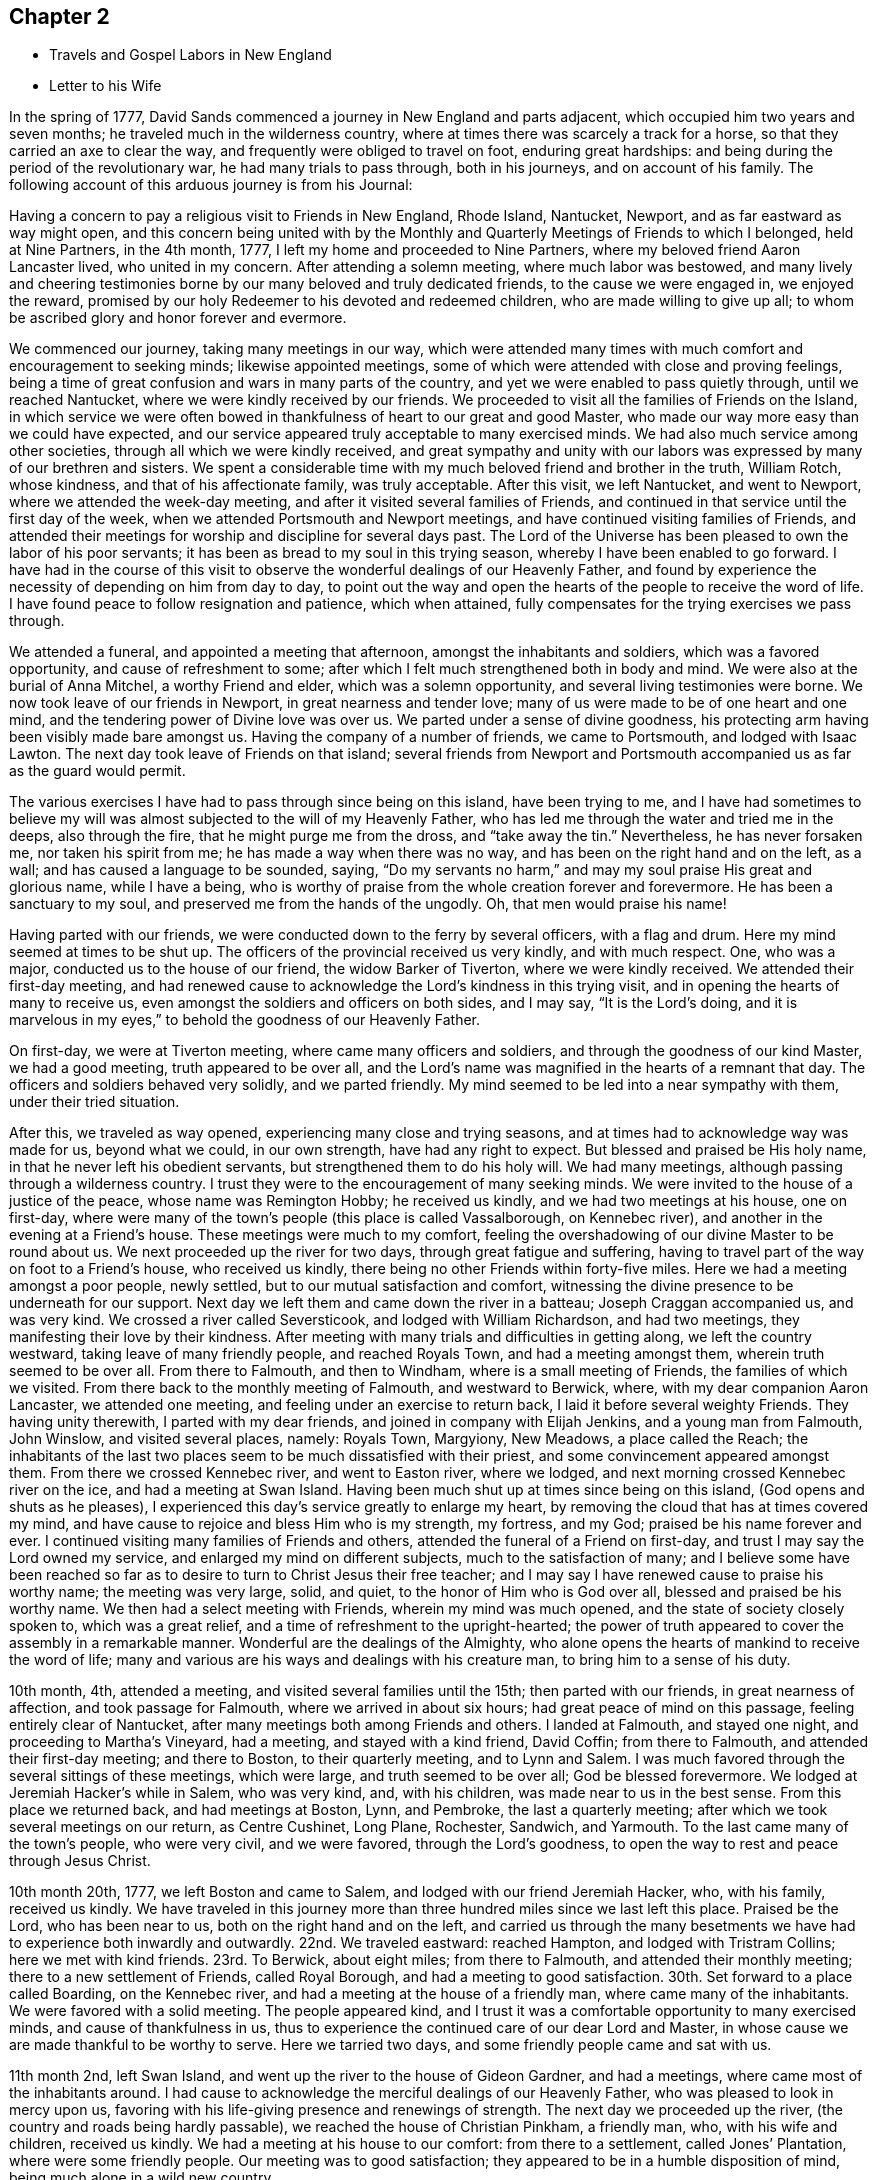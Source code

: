 == Chapter 2

[.chapter-synopsis]
* Travels and Gospel Labors in New England
* Letter to his Wife

In the spring of 1777, David Sands commenced a journey in New England and parts adjacent,
which occupied him two years and seven months;
he traveled much in the wilderness country,
where at times there was scarcely a track for a horse,
so that they carried an axe to clear the way,
and frequently were obliged to travel on foot, enduring great hardships:
and being during the period of the revolutionary war, he had many trials to pass through,
both in his journeys, and on account of his family.
The following account of this arduous journey is from his Journal:

Having a concern to pay a religious visit to Friends in New England, Rhode Island,
Nantucket, Newport, and as far eastward as way might open,
and this concern being united with by the Monthly and
Quarterly Meetings of Friends to which I belonged,
held at Nine Partners, in the 4th month, 1777,
I left my home and proceeded to Nine Partners,
where my beloved friend Aaron Lancaster lived, who united in my concern.
After attending a solemn meeting, where much labor was bestowed,
and many lively and cheering testimonies borne
by our many beloved and truly dedicated friends,
to the cause we were engaged in, we enjoyed the reward,
promised by our holy Redeemer to his devoted and redeemed children,
who are made willing to give up all;
to whom be ascribed glory and honor forever and evermore.

We commenced our journey, taking many meetings in our way,
which were attended many times with much comfort and encouragement to seeking minds;
likewise appointed meetings, some of which were attended with close and proving feelings,
being a time of great confusion and wars in many parts of the country,
and yet we were enabled to pass quietly through, until we reached Nantucket,
where we were kindly received by our friends.
We proceeded to visit all the families of Friends on the Island,
in which service we were often bowed in thankfulness of
heart to our great and good Master,
who made our way more easy than we could have expected,
and our service appeared truly acceptable to many exercised minds.
We had also much service among other societies,
through all which we were kindly received,
and great sympathy and unity with our labors was
expressed by many of our brethren and sisters.
We spent a considerable time with my much beloved friend and brother in the truth,
William Rotch, whose kindness, and that of his affectionate family, was truly acceptable.
After this visit, we left Nantucket, and went to Newport,
where we attended the week-day meeting, and after it visited several families of Friends,
and continued in that service until the first day of the week,
when we attended Portsmouth and Newport meetings,
and have continued visiting families of Friends,
and attended their meetings for worship and discipline for several days past.
The Lord of the Universe has been pleased to own the labor of his poor servants;
it has been as bread to my soul in this trying season,
whereby I have been enabled to go forward.
I have had in the course of this visit to observe the
wonderful dealings of our Heavenly Father,
and found by experience the necessity of depending on him from day to day,
to point out the way and open the hearts of the people to receive the word of life.
I have found peace to follow resignation and patience, which when attained,
fully compensates for the trying exercises we pass through.

We attended a funeral, and appointed a meeting that afternoon,
amongst the inhabitants and soldiers, which was a favored opportunity,
and cause of refreshment to some;
after which I felt much strengthened both in body and mind.
We were also at the burial of Anna Mitchel, a worthy Friend and elder,
which was a solemn opportunity, and several living testimonies were borne.
We now took leave of our friends in Newport, in great nearness and tender love;
many of us were made to be of one heart and one mind,
and the tendering power of Divine love was over us.
We parted under a sense of divine goodness,
his protecting arm having been visibly made bare amongst us.
Having the company of a number of friends, we came to Portsmouth,
and lodged with Isaac Lawton.
The next day took leave of Friends on that island;
several friends from Newport and Portsmouth
accompanied us as far as the guard would permit.

The various exercises I have had to pass through since being on this island,
have been trying to me,
and I have had sometimes to believe my will was almost
subjected to the will of my Heavenly Father,
who has led me through the water and tried me in the deeps, also through the fire,
that he might purge me from the dross, and "`take away the tin.`"
Nevertheless, he has never forsaken me, nor taken his spirit from me;
he has made a way when there was no way, and has been on the right hand and on the left,
as a wall; and has caused a language to be sounded, saying,
"`Do my servants no harm,`" and may my soul praise His great and glorious name,
while I have a being,
who is worthy of praise from the whole creation forever and forevermore.
He has been a sanctuary to my soul, and preserved me from the hands of the ungodly.
Oh, that men would praise his name!

Having parted with our friends, we were conducted down to the ferry by several officers,
with a flag and drum.
Here my mind seemed at times to be shut up.
The officers of the provincial received us very kindly, and with much respect.
One, who was a major, conducted us to the house of our friend,
the widow Barker of Tiverton, where we were kindly received.
We attended their first-day meeting,
and had renewed cause to acknowledge the Lord`'s kindness in this trying visit,
and in opening the hearts of many to receive us,
even amongst the soldiers and officers on both sides, and I may say,
"`It is the Lord`'s doing,
and it is marvelous in my eyes,`" to behold the goodness of our Heavenly Father.

On first-day, we were at Tiverton meeting, where came many officers and soldiers,
and through the goodness of our kind Master, we had a good meeting,
truth appeared to be over all,
and the Lord`'s name was magnified in the hearts of a remnant that day.
The officers and soldiers behaved very solidly, and we parted friendly.
My mind seemed to be led into a near sympathy with them, under their tried situation.

After this, we traveled as way opened, experiencing many close and trying seasons,
and at times had to acknowledge way was made for us, beyond what we could,
in our own strength, have had any right to expect.
But blessed and praised be His holy name, in that he never left his obedient servants,
but strengthened them to do his holy will.
We had many meetings, although passing through a wilderness country.
I trust they were to the encouragement of many seeking minds.
We were invited to the house of a justice of the peace, whose name was Remington Hobby;
he received us kindly, and we had two meetings at his house, one on first-day,
where were many of the town`'s people (this place is called Vassalborough,
on Kennebec river), and another in the evening at a Friend`'s house.
These meetings were much to my comfort,
feeling the overshadowing of our divine Master to be round about us.
We next proceeded up the river for two days, through great fatigue and suffering,
having to travel part of the way on foot to a Friend`'s house, who received us kindly,
there being no other Friends within forty-five miles.
Here we had a meeting amongst a poor people, newly settled,
but to our mutual satisfaction and comfort,
witnessing the divine presence to be underneath for our support.
Next day we left them and came down the river in a batteau;
Joseph Craggan accompanied us, and was very kind.
We crossed a river called Seversticook, and lodged with William Richardson,
and had two meetings, they manifesting their love by their kindness.
After meeting with many trials and difficulties in getting along,
we left the country westward, taking leave of many friendly people,
and reached Royals Town, and had a meeting amongst them,
wherein truth seemed to be over all.
From there to Falmouth, and then to Windham, where is a small meeting of Friends,
the families of which we visited.
From there back to the monthly meeting of Falmouth, and westward to Berwick, where,
with my dear companion Aaron Lancaster, we attended one meeting,
and feeling under an exercise to return back, I laid it before several weighty Friends.
They having unity therewith, I parted with my dear friends,
and joined in company with Elijah Jenkins, and a young man from Falmouth, John Winslow,
and visited several places, namely: Royals Town, Margyiony, New Meadows,
a place called the Reach;
the inhabitants of the last two places seem to be much dissatisfied with their priest,
and some convincement appeared amongst them.
From there we crossed Kennebec river, and went to Easton river, where we lodged,
and next morning crossed Kennebec river on the ice, and had a meeting at Swan Island.
Having been much shut up at times since being on this island,
(God opens and shuts as he pleases),
I experienced this day`'s service greatly to enlarge my heart,
by removing the cloud that has at times covered my mind,
and have cause to rejoice and bless Him who is my strength, my fortress, and my God;
praised be his name forever and ever.
I continued visiting many families of Friends and others,
attended the funeral of a Friend on first-day,
and trust I may say the Lord owned my service,
and enlarged my mind on different subjects, much to the satisfaction of many;
and I believe some have been reached so far as to
desire to turn to Christ Jesus their free teacher;
and I may say I have renewed cause to praise his worthy name; the meeting was very large,
solid, and quiet, to the honor of Him who is God over all,
blessed and praised be his worthy name.
We then had a select meeting with Friends, wherein my mind was much opened,
and the state of society closely spoken to, which was a great relief,
and a time of refreshment to the upright-hearted;
the power of truth appeared to cover the assembly in a remarkable manner.
Wonderful are the dealings of the Almighty,
who alone opens the hearts of mankind to receive the word of life;
many and various are his ways and dealings with his creature man,
to bring him to a sense of his duty.

10th month, 4th, attended a meeting, and visited several families until the 15th;
then parted with our friends, in great nearness of affection,
and took passage for Falmouth, where we arrived in about six hours;
had great peace of mind on this passage, feeling entirely clear of Nantucket,
after many meetings both among Friends and others.
I landed at Falmouth, and stayed one night, and proceeding to Martha`'s Vineyard,
had a meeting, and stayed with a kind friend, David Coffin; from there to Falmouth,
and attended their first-day meeting; and there to Boston, to their quarterly meeting,
and to Lynn and Salem.
I was much favored through the several sittings of these meetings, which were large,
and truth seemed to be over all; God be blessed forevermore.
We lodged at Jeremiah Hacker`'s while in Salem, who was very kind, and, with his children,
was made near to us in the best sense.
From this place we returned back, and had meetings at Boston, Lynn, and Pembroke,
the last a quarterly meeting; after which we took several meetings on our return,
as Centre Cushinet, Long Plane, Rochester, Sandwich, and Yarmouth.
To the last came many of the town`'s people, who were very civil, and we were favored,
through the Lord`'s goodness, to open the way to rest and peace through Jesus Christ.

10th month 20th, 1777, we left Boston and came to Salem,
and lodged with our friend Jeremiah Hacker, who, with his family, received us kindly.
We have traveled in this journey more than three
hundred miles since we last left this place.
Praised be the Lord, who has been near to us, both on the right hand and on the left,
and carried us through the many besetments we have had
to experience both inwardly and outwardly.
22nd. We traveled eastward: reached Hampton, and lodged with Tristram Collins;
here we met with kind friends.
23rd. To Berwick, about eight miles; from there to Falmouth,
and attended their monthly meeting; there to a new settlement of Friends,
called Royal Borough, and had a meeting to good satisfaction.
30th. Set forward to a place called Boarding, on the Kennebec river,
and had a meeting at the house of a friendly man, where came many of the inhabitants.
We were favored with a solid meeting.
The people appeared kind,
and I trust it was a comfortable opportunity to many exercised minds,
and cause of thankfulness in us,
thus to experience the continued care of our dear Lord and Master,
in whose cause we are made thankful to be worthy to serve.
Here we tarried two days, and some friendly people came and sat with us.

11th month 2nd, left Swan Island, and went up the river to the house of Gideon Gardner,
and had a meetings, where came most of the inhabitants around.
I had cause to acknowledge the merciful dealings of our Heavenly Father,
who was pleased to look in mercy upon us,
favoring with his life-giving presence and renewings of strength.
The next day we proceeded up the river, (the country and roads being hardly passable),
we reached the house of Christian Pinkham, a friendly man, who,
with his wife and children, received us kindly.
We had a meeting at his house to our comfort: from there to a settlement,
called Jones`' Plantation, where were some friendly people.
Our meeting was to good satisfaction;
they appeared to be in a humble disposition of mind,
being much alone in a wild new country.

I had many trials as I traveled through the wilderness,
in many parts there being little or no road; but I believe Friends here,
if they keep their places, will increase.
Stayed two days, being unwell, at a house where the wife is a Friend,
but not the husband, though both were very kind and tender of us,
and provided sundry necessaries to take with us for our future use.
We left Swan Island on the ice, and were the first that had passed with horses,
and had a meeting in the evening at Gardner Town, and lodged with Reuben Goben,
whose kind reception was grateful to us.
Here we had a meeting, many attended, and the opportunity was much to satisfaction.
Feeling my mind engaged to proceed, I went up the river,
and found people much rejoiced at my return.
Having reached the place I felt concerned to visit, we appointed a meeting,
but from the great depth of snow, and cold, few attended.
We stayed two days with our kind friend, Jethro Gardner, until first-day,
and had a satisfactory meeting, I trust to our friends also,
as much kindness was expressed.
The next day, went down the river,
feeling our minds drawn to visit sundry families on our way,
in which we had good satisfaction, and great tenderness appeared in many countenances.
The people are poor, and far from any place of worship,
there not being a meeting-house for near sixty miles.
We had many meetings as we came back, much to our comfort and refreshment,
and many appeared to be convinced of the truth, whom we parted with in great tenderness.
Being much fatigued by hard traveling,
we rested several days in a town called Vassalborough.
The inhabitants are generally friendly, though much strangers to our society.
We stayed with a friendly man before mentioned, Remington Hobby,
who gave up his house for meetings,
and desired to entertain us as long as we chose to stay.
We lodged at many of their houses, who did the best they were capable of for our comfort,
having had many tender seasons with them.
We parted, under a sense of God`'s goodness in sending us among them,
but finding myself impressed to go back, I gave up to it,
and having delayed the time so long, was obliged to ride against a hard snow-storm,
but was enabled to reach in time enough to hold a meeting; and,
through the goodness of God, we were much favored,
and the name of the Lord was exalted that day.

My concern, in being thus led so singularly where no Friends dwelt,
yet finding no release without returning back, was a great exercise to me,
being almost at times ready to conclude that I was wrong,
but felt satisfied that my kind Master would never fail,
though at times great trials of faith are the lot of his children,
although they may be truly devoted to His service.
Oh, I may say, many were the heart-achings I had to pass through in that wilderness land,
but the Lord supported me under my many exercises, and preserved me,
though many times I was almost in despair,
having had to pass through good report and evil report;
there being those who rose up to oppose and withstand the truth,
but through the power of the Most High they were made willing to acknowledge their error,
and I believe were truly sorrowful.

Elijah Jenkins and Samuel Jones, my companions, here left me,
and I am now accompanied by a young man, whose name is John Winslow.
In one of these meetings, he appeared in a public testimony, much to my comfort,
and to him my heart feels nearly united.
Having had several meetings to satisfaction,
and finding my mind drawn up the same river again, we set off,
but giving way to doubts and fears, I got discouraged, and turned back,
and made my way westward, but in great trouble; sometimes thinking to go back,
at other times ready to think I had stayed too long already.
From the various reports I expected to be imprisoned, as many had threatened it.
I made several stops at different places, to converse with the most leading men,
and had several meetings in my journey, to good satisfaction;
and we got to Falmouth and attended a funeral,
where came some that intended ill against me,
but afterwards they went away well reconciled.
Next day being first-day,
there came more persons in order to examine and form some judgment,
whether it was best to stop me or not, but I understood they went away satisfied.
Thus, having favorable opportunity, through the Lord`'s goodness,
truth was exalted over all.
From there we went to Goram Town, where I was again examined,
but nothing appearing against me, I appointed a meeting at the house of a friendly man,
who was very kind, and entertained us.
There appeared to be a tender people here, and they were much reached,
the Lord`'s power being manifested in the said meeting, to our mutual comfort.
From there we set off for Berwick, where I met many near friends; from there to Kethera,
and lodged with James Neal, a valuable minister.
So to Dover, where I met with my dear companion Aaron Lancaster,
after a separation of ten weeks.
We had to rejoice in the Lord`'s goodness in preserving us through many close trials,
in which our souls had to praise his mercies.
At this monthly meeting were Friends from different parts,
in which we were favored with the renewals of the Father`'s love, much to the refreshment,
I believe, of the living seed.
The business of the meeting was conducted in a
good degree of brotherly love and condescension.
From there we went back to Berwick, and to a place called Philip`'s Town,
where there had not been a Friends`' meeting before; then to Dover again,
where I had an attack of illness, so that my life was almost despaired of,
but through mercy I soon recovered.
After parting with many near Friends we went to Rochester,
and there to a meeting at Meadsborough; there back to Rochester: we stayed two days,
and had meetings to our mutual satisfaction and the refreshing of many minds,
through the extending of the Father`'s love.
Here appeared to be many inquiring people, and some in a tender state of mind;
there we proceeded to Hail`'s Town, a newly settled place,
where were many who had been convinced since Friends
settled there and who appeared very solid and steadfast.
From there to Hopkin Town, where we had a meeting,
and many attended not of our profession, who appeared well satisfied, except one person,
who seemed to cavil at something that had been said;
I having been led to speak from the words of the prophet wherein he
signified a dissolution of the old heaven and old earth,
and a new heaven and a new earth being created, wherein dwells righteousness;
and being led to express the necessity of this being experienced here in time,
through the melting power of truth on the soul,
which is compared to the refiner`'s fire that separates the dross from the tin,
and takes away the reprobate silver.
This was a matter that had caused great disputes amongst them,
though it was altogether unknown to me from any outward information.

We next went to a place called Pembroke,
where lived a person lately convinced and received amongst Friends.
At this town there had never been a Friends`' meeting; many came in,
and gave solid attention, and the Lord was pleased to favor us with his helping hand,
by which we were enabled to declare the way to the kingdom of God through Christ Jesus,
who is the alone way, the truth, and the life;
by whom many that were heathens came to be renowned Christians,
through attention to Christ the light, that enlightens the children of men;
and leads them that attend to his voice, out of darkness into his marvelous light.
The people appeared tender and well satisfied,
and we parted under a sense of God`'s goodness and love;
many of them signifying their satisfaction and their desires for our preservation.
We now set off for our friend Joshua Falsom`'s, which was forty-four miles distant,
which much exhausted my strength, arriving late at night.
The next day we reached our worthy friend Tristram Collins,
whose wife had traveled much in the work of the ministry.
Next day attended the monthly meeting of Hampton, held at Ambury,
and returned back to T. Collins`'s again.

Here my companion and I had a fresh trial, he finding his mind drawn towards Salem,
and I felt drawings back to Dover monthly meeting.
We parted with hearts filled with love and desires for each
other`'s preservation in the work the Lord might engage us in.
I, in company with several young Friends, rode that day to Dover,
and put up at Hope Scammon`'s, whose kindness towards me was very comfortable.
Many more seemed glad to see us.
After this monthly meeting, which we attended,
I felt a concern on my mind to join a committee to visit delinquent members,
and examine who were proper to be retained, as many had married out,
and there had been a neglect on this account,
their cases not having been attended to agreeably to the order of society,
which service was very exercising to me;
but through the merciful goodness of the Great Master, we were much favored,
as far as I proceeded with them, and the Lord owned both us and the service we were in,
blessed be his most worthy name.
From there I proceeded to Hampton, in company with a number of Friends,
and attended their monthly meeting, with most of their particular meetings,
to a good degree of satisfaction; there appeared to be a living remnant amongst them.
Here I parted with many dear and tender Friends,
in whom I had often experienced much comfort,
having been nearly united in the best sense.
From there we proceeded in company with Jonathan Dame,
and were kindly received by my dear friends of Salem,
(having been long absent from them in the Eastern
States) and attended their first-day meeting,
and met with my dear friend Aaron Lancaster,
who had been engaged visiting the families of
Friends belonging to the said monthly meeting.
Feeling my mind drawn towards this service, I joined my friend,
and had much satisfaction therein; this being accomplished, we took our leave,
after again visiting Boston, it being the third time.
I thought the people appeared in the most humble disposition of mind I had seen them,
and they were very kind towards us; many came to our lodging to sit with us,
and appeared very solid.

From there we went back to Lynn and to Bolton,
in which meetings I was favored to open some things to the comfort of the honest-hearted,
and to my own confirmation.
I had to remember that the secrets of the Lord are with them who fear him; he opens,
and none can shut from his all-seeing eye: as he sees fit,
he discovers his secrets to them that wait on him.
After our service was accomplished here, we passed to a place called Leicester,
where came several people not of our Society,
and we were favored with the renewings of ancient strength,
and the Lord`'s power was over all, and the witness in many hearts seemed to be reached,
through the gathering hand of the Lord.
Here we rested a day, and visited some families, wherein I had good service,
and then proceeded on our way to Northbridge,
where we were favored to clear our minds to our mutual comfort,
the Lord`'s power being in dominion.
From there to Uxbridge, Mendom, Winsocket, and Smithfield old meetinghouse,
in all which we found close labor, but had peace therein to our own souls;
and a concern having attended our minds for some days,
to return back to Salem quarterly meeting, which we were made willing to undertake.
We met many of our near and dear friends from the eastward,
whose company and conversation was strengthening to me,
having had to pass through close and trying seasons,
wherein I felt the humbling power of truth to lay the man`'s part as in the dust;
but blessed be Jacob`'s God and Israel`'s preserver and deliverer,
who raised me as from the earth, and put a new song into my mouth,
even praise forevermore; and he owned us with his ancient love,
through the several sittings of this quarterly meeting,
and also two meetings held at Lynn,
where the Lord appeared to the comfort of a living remnant,
many of whom appeared concerned for the prosperity of Zion.
Having at times had a drawing on my mind to return eastward, since I left those parts,
which now returned with a pressing concern,
but which was very proving to me to have to give up to,
having had so many trying seasons in the eastern country, and spent much time there;
also, the consideration of having been long from home, added to my exercise,
though I have been enabled to submit all to His
protecting hand who required this service of me.
I parted with many of my kind friends at Salem,
and proceeded in company with my dear friends Mehetabel Jenkins and Hope Scammon,
(widow). We had two meetings at Amsberry, where came many people not of our profession,
and we had a comfortable time, much to my satisfaction,
and to the comfort of the faithful.
The following letter to his wife, dated from Salem,
affords living evidence of his faith and patience,
and of the many trials he was called to endure about this period:

[.embedded-content-document.letter]
--

[.salutation]
My dear Wife and bosom Friend--

It is long since I have had an opportunity of writing to you,
though I have been favored to receive comfortable accounts from you,
which have been truly consoling in my retired walks and lonely moments,
when you and my dear children are brought feelingly to my remembrance,
and a renewed confidence in the Divine promise--I will be a father to the fatherless,
and a husband to the widow.
I am sensible at times that you are one that almost lays claim to that appellation.
I am not prepared at present to give you a particular account of my travels;
but may inform you,
that I have spent part of the fall and most of
the winter among a people not of our profession,
many of whom received me very kindly, and my testimony also,
which made them feel near to me, and their hearts and houses are open to receive Friends.
I have an untrodden path to tread,
where no Friends have before traveled in the work of the ministry.
I have passed through many towns where there are no religious meetings of any sort,
and as the Lord has led me through this wilderness land,
he has preserved me through the cold, and in sickness and health,
and through every trial, of which I have had many;
at times doubting whether I should ever return to my
native country and other dearest enjoyments;
but I have been enabled to submit all to the Lord`'s disposal, who gave me a being,
and has blessed me with so many marks of his kindness and tender regard, in whom,
your confidence, I hope, will not fail.
If there is but a steady eye kept to the hope of reward which
is promised to the faithful who hold out to the end,
which I feel a confident hope may be the happy experience of you, my beloved companion,
with myself,
and that we may in the Lord`'s right time be permitted to meet where we can
mutually unite in rendering thanksgiving and praise to His holy name,
who is blessed forevermore.
In that love which time or distance cannot change, I most affectionately salute you,
with my beloved parents and friends,
to whom I feel most sincerely united in the bonds of pure love.

[.signed-section-closing]
Your affectionate husband,

[.signed-section-signature]
David Sands

--

The journal thus proceeds:--At Amsberry, there seems to be a tender, seeking people.
From there we proceeded to Dover, Berwick, Falmouth, and Royalstown,
in which we had many satisfactory meetings; from there to a place called Small Point,
where had formerly been a settlement of Friends,
who had frequently been visited by travelers, but not keeping faithful, all wasted away,
except one family, who received us kindly,
not having been visited for twenty years by a Friend.
From there back to George Town, where we had a meeting, also to Long Reach,
where we had another; these were favored meetings, and truth reigned.
From there to Vassalborough, and had two meetings in our way,
and through the extendings of best wisdom we have been preserved through all,
to the praise of His worthy name.
From there to Jethro Gardner`'s, which we reached with much difficulty,
having been lost in the woods, and had little hope of getting through;
but considering the mountains, hills,
and woods are all the workmanship of Him in whom I trust, my mind was easy.
We were favored to reach our friends, who gladly received us,
and we had one meeting to good satisfaction, here being some convincement.
We had two meetings on our return to Vassalborough,
one amongst a thinly scattered people, also to satisfaction;
and one in a town called Winslow.

After having spent some time in and about Vassalborough, and had many meetings,
wherein the Lord owned his own work, to our mutual comfort and edification,
we parted with many near and dear friends,
under a sense of the goodness of Him that had brought us together.
From there we went to a new settlement, called Winthrop, where we had several meetings.
Here were several convincements, and many that appeared to be seeking the right way;
there back to Holland, where we had a meeting much to our comfort,
the Lord`'s power being over all, and many hearts tendered thereby.
We parted with these tender people in great brokenness of heart,
under a sense of God`'s goodness to us all; from there to Gardner Town,
where we had a meeting; and from there to our kind friend, Gideon Gardners,
who received us with much kindness.

After this meeting, a concern came on me to return back again to Vassalborough,
but by reasoning and consulting with flesh and blood, I became weak and did not give up,
which, as I traveled along, was very painful to me at times; but He who knows my heart,
and that my desires were to serve Him according to my understanding,
after reproving me for my disobedience,
was pleased to lift up the light of his countenance upon me and heal my soul,
and may I ever adore His goodness, and remember the rod, and Him who has appointed it.
We then proceeded to the yearly meeting,
attending meetings in our way between Falmouth and Berwick, mostly to satisfaction.
Next day had a parting meeting with our friends at Berwick,
wherein we were favored to witness the Lord`'s presence to be felt amongst us,
this being the last meeting we had in that country,
except the yearly meeting at Smithfield, for New England, which,
through the sittings thereof, was experienced to be a time of favor,
wherein the Lord`'s wonderful power covered the assemblies of His people.
After this meeting I proceeded homeward, and was favored to meet, in health,
my dear wife, children, parents, and friends in 12th month, 1779,
after a separation of two years and seven months,
and we were filled with grateful acknowledgments to the
Great Preserver of His truly dependent children,
who had been experienced as a present help in every needful time.
